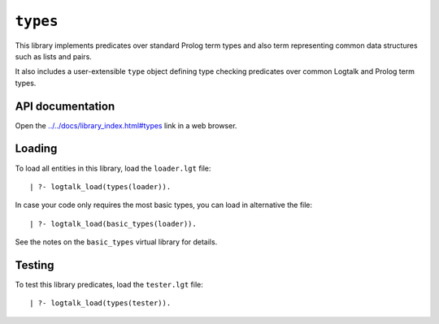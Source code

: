 ``types``
=========

This library implements predicates over standard Prolog term types and
also term representing common data structures such as lists and pairs.

It also includes a user-extensible ``type`` object defining type
checking predicates over common Logtalk and Prolog term types.

API documentation
-----------------

Open the
`../../docs/library_index.html#types <../../docs/library_index.html#types>`__
link in a web browser.

Loading
-------

To load all entities in this library, load the ``loader.lgt`` file:

::

   | ?- logtalk_load(types(loader)).

In case your code only requires the most basic types, you can load in
alternative the file:

::

   | ?- logtalk_load(basic_types(loader)).

See the notes on the ``basic_types`` virtual library for details.

Testing
-------

To test this library predicates, load the ``tester.lgt`` file:

::

   | ?- logtalk_load(types(tester)).

